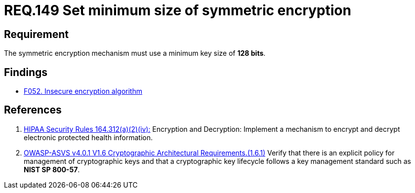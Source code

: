 :slug: rules/149/
:category: cryptography
:description: This document contains the details of the security requirements related to the definition and management of cryptographic systems. This requirement establishes the importance of setting symmetric encryption of minimum size in the cryptographic functions of the system.
:keywords: Symmetric, Encryption, Cryptographic, Size, HIPAA, ASVS
:rules: yes

= REQ.149 Set minimum size of symmetric encryption

== Requirement

The symmetric encryption mechanism must use a minimum key size of **128 bits**.

== Findings

* [inner]#link:/web/findings/052/[F052. Insecure encryption algorithm]#

== References

. [[r1]] link:https://www.law.cornell.edu/cfr/text/45/164.312[HIPAA Security Rules 164.312(a)(2)(iv):]
Encryption and Decryption: Implement a mechanism to encrypt and decrypt
electronic protected health information.

. [[r2]] link:https://owasp.org/www-project-application-security-verification-standard/[OWASP-ASVS v4.0.1
V1.6 Cryptographic Architectural Requirements.(1.6.1)]
Verify that there is an explicit policy for management of cryptographic keys
and that a cryptographic key lifecycle follows a key management standard such
as **NIST SP 800-57**.

